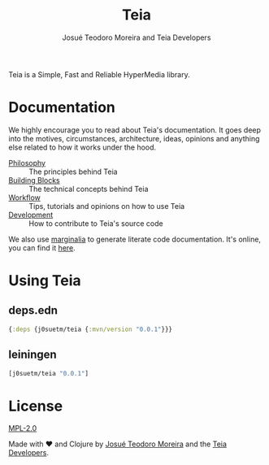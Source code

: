 #+title: Teia
#+author: Josué Teodoro Moreira and Teia Developers

Teia is a Simple, Fast and Reliable HyperMedia library.

* Documentation

We highly encourage you to read about Teia's documentation. It goes deep into the motives, circumstances, architecture, ideas, opinions and anything else related to how it works under the hood.

- [[file:docs/01-philosophy.org][Philosophy]] :: The principles behind Teia
- [[file:docs/02-building-blocks.org][Building Blocks]] :: The technical concepts behind Teia
- [[file:docs/03-workflow.org][Workflow]] :: Tips, tutorials and opinions on how to use Teia
- [[file:docs/04-development.org][Development]] :: How to contribute to Teia's source code

We also use [[https://github.com/clj-commons/marginalia][marginalia]] to generate literate code documentation. It's online, you can find it [[https://j0suetm.com/teia/][here]].

* Using Teia

** deps.edn

#+begin_src clojure
  {:deps {j0suetm/teia {:mvn/version "0.0.1"}}}
#+end_src

** leiningen

#+begin_src clojure
  [j0suetm/teia "0.0.1"]
#+end_src

* License

[[https://www.mozilla.org/en-US/MPL/2.0/][MPL-2.0]]

Made with ❤️ and Clojure by [[https://github.com/j0suetm][Josué Teodoro Moreira]] and the [[https://github.com/j0suetm/teia/graphs/contributors][Teia Developers]].
